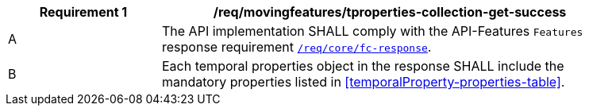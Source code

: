 [[req_mf-tproperties-collection-response-get]]
[width="90%",cols="2,6a",options="header"]
|===
^|*Requirement {counter:req-id}* |*/req/movingfeatures/tproperties-collection-get-success*
^|A |The API implementation SHALL comply with the API-Features `Features` response requirement link:http://docs.opengeospatial.org/is/17-069r3/17-069r3.html#_response_6[`/req/core/fc-response`].
^|B |Each temporal properties object in the response SHALL include the mandatory properties listed in <<temporalProperty-properties-table>>.
|===